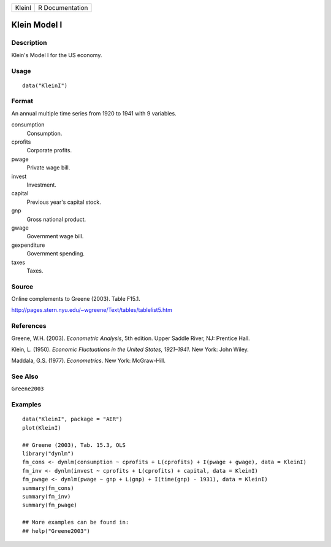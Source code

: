 ====== ===============
KleinI R Documentation
====== ===============

Klein Model I
-------------

Description
~~~~~~~~~~~

Klein's Model I for the US economy.

Usage
~~~~~

::

   data("KleinI")

Format
~~~~~~

An annual multiple time series from 1920 to 1941 with 9 variables.

consumption
   Consumption.

cprofits
   Corporate profits.

pwage
   Private wage bill.

invest
   Investment.

capital
   Previous year's capital stock.

gnp
   Gross national product.

gwage
   Government wage bill.

gexpenditure
   Government spending.

taxes
   Taxes.

Source
~~~~~~

Online complements to Greene (2003). Table F15.1.

http://pages.stern.nyu.edu/~wgreene/Text/tables/tablelist5.htm

References
~~~~~~~~~~

Greene, W.H. (2003). *Econometric Analysis*, 5th edition. Upper Saddle
River, NJ: Prentice Hall.

Klein, L. (1950). *Economic Fluctuations in the United States,
1921–1941*. New York: John Wiley.

Maddala, G.S. (1977). *Econometrics*. New York: McGraw-Hill.

See Also
~~~~~~~~

``Greene2003``

Examples
~~~~~~~~

::

   data("KleinI", package = "AER")
   plot(KleinI)

   ## Greene (2003), Tab. 15.3, OLS
   library("dynlm")
   fm_cons <- dynlm(consumption ~ cprofits + L(cprofits) + I(pwage + gwage), data = KleinI)
   fm_inv <- dynlm(invest ~ cprofits + L(cprofits) + capital, data = KleinI)
   fm_pwage <- dynlm(pwage ~ gnp + L(gnp) + I(time(gnp) - 1931), data = KleinI)
   summary(fm_cons)
   summary(fm_inv)
   summary(fm_pwage)

   ## More examples can be found in:
   ## help("Greene2003")
